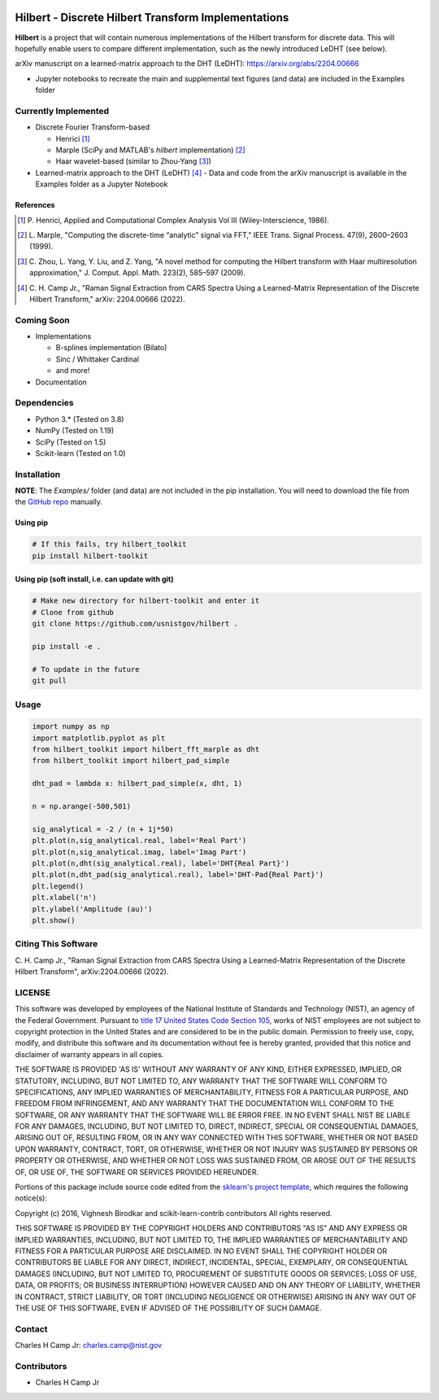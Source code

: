 .. -*- mode: rst -*-

.. image:: https://github.com/usnistgov/Hilbert/actions/workflows/python-testing.yml/badge.svg
	:alt: pytest
	:target: https://github.com/usnistgov/Hilbert/actions/workflows/python-testing.yml

.. image:: https://codecov.io/gh/usnistgov/Hilbert/branch/master/graph/badge.svg?token=WIHgHEUc82
	:alt: Codecov
	:target: https://codecov.io/gh/usnistgov/Hilbert

.. image:: https://img.shields.io/badge/License-NIST%20Public%20Domain-green.svg
    :alt: NIST Public Domain
    :target: https://github.com/usnistgov/Hilbert/blob/master/LICENSE.md

Hilbert - Discrete Hilbert Transform Implementations
============================================================

**Hilbert** is a project that will contain numerous implementations of the 
Hilbert transform for discrete data. This will hopefully enable users to 
compare different implementation, such as the newly introduced LeDHT (see 
below).

arXiv manuscript on a learned-matrix approach to the DHT (LeDHT): https://arxiv.org/abs/2204.00666

-   Jupyter notebooks to recreate the main and supplemental text figures
    (and data) are included in the Examples folder

Currently Implemented
----------------------

-   Discrete Fourier Transform-based

    -   Henrici [1]_
    -   Marple (SciPy and MATLAB's *hilbert* implementation) [2]_
    -   Haar wavelet-based (similar to Zhou-Yang [3]_)

-   Learned-matrix approach to the DHT (LeDHT) [4]_
    -   Data and code from the arXiv manuscript is available in the Examples folder as a Jupyter Notebook

References
~~~~~~~~~~~

.. [1] P. Henrici, Applied and Computational Complex Analysis Vol III 
       (Wiley-Interscience, 1986).  
.. [2] L. Marple, "Computing the discrete-time “analytic” signal via FFT," 
       IEEE Trans. Signal Process. 47(9), 2600–2603 (1999).
.. [3] C. Zhou, L. Yang, Y. Liu, and Z. Yang, "A novel method for computing 
       the Hilbert transform with Haar multiresolution approximation," J. Comput. 
       Appl. Math. 223(2), 585–597 (2009).
.. [4] C. H. Camp Jr., "Raman Signal Extraction from CARS Spectra Using a 
       Learned-Matrix Representation of the Discrete Hilbert Transform,"
       arXiv: 2204.00666 (2022).

Coming Soon
------------

-   Implementations

    -   B-splines implementation (Bilato)
    -   Sinc / Whittaker Cardinal
    -   and more!

-   Documentation

Dependencies
------------

-   Python 3.* (Tested on 3.8)
-   NumPy (Tested on 1.19)
-   SciPy (Tested on 1.5)
-   Scikit-learn (Tested on 1.0)

Installation
-------------

**NOTE**: The `Examples/` folder (and data) are not included in the pip installation.
You will need to download the file from the `GitHub repo <https://github.com/usnistgov/Hilbert>`_ manually. 

Using pip
~~~~~~~~~

.. code::

    # If this fails, try hilbert_toolkit
    pip install hilbert-toolkit

Using pip (soft install, i.e. can update with git)
~~~~~~~~~~~~~~~~~~~~~~~~~~~~~~~~~~~~~~~~~~~~~~~~~~~

.. code::
    
    # Make new directory for hilbert-toolkit and enter it
    # Clone from github
    git clone https://github.com/usnistgov/hilbert .

    pip install -e .

    # To update in the future
    git pull

Usage
------

.. code:: python

    import numpy as np
    import matplotlib.pyplot as plt
    from hilbert_toolkit import hilbert_fft_marple as dht
    from hilbert_toolkit import hilbert_pad_simple

    dht_pad = lambda x: hilbert_pad_simple(x, dht, 1)

    n = np.arange(-500,501)

    sig_analytical = -2 / (n + 1j*50)
    plt.plot(n,sig_analytical.real, label='Real Part')
    plt.plot(n,sig_analytical.imag, label='Imag Part')
    plt.plot(n,dht(sig_analytical.real), label='DHT{Real Part}')
    plt.plot(n,dht_pad(sig_analytical.real), label='DHT-Pad{Real Part}')
    plt.legend()
    plt.xlabel('n')
    plt.ylabel('Amplitude (au)')
    plt.show()

Citing This Software
---------------------

C. H. Camp Jr., "Raman Signal Extraction from CARS Spectra Using a Learned-Matrix Representation of the Discrete Hilbert Transform",
arXiv:2204.00666 (2022).

LICENSE
----------
This software was developed by employees of the National Institute of Standards and Technology (NIST), an agency of the Federal Government. Pursuant to `title 17 United States Code Section 105 <http://www.copyright.gov/title17/92chap1.html#105>`_, works of NIST employees are not subject to copyright protection in the United States and are considered to be in the public domain. Permission to freely use, copy, modify, and distribute this software and its documentation without fee is hereby granted, provided that this notice and disclaimer of warranty appears in all copies.

THE SOFTWARE IS PROVIDED 'AS IS' WITHOUT ANY WARRANTY OF ANY KIND, EITHER EXPRESSED, IMPLIED, OR STATUTORY, INCLUDING, BUT NOT LIMITED TO, ANY WARRANTY THAT THE SOFTWARE WILL CONFORM TO SPECIFICATIONS, ANY IMPLIED WARRANTIES OF MERCHANTABILITY, FITNESS FOR A PARTICULAR PURPOSE, AND FREEDOM FROM INFRINGEMENT, AND ANY WARRANTY THAT THE DOCUMENTATION WILL CONFORM TO THE SOFTWARE, OR ANY WARRANTY THAT THE SOFTWARE WILL BE ERROR FREE. IN NO EVENT SHALL NIST BE LIABLE FOR ANY DAMAGES, INCLUDING, BUT NOT LIMITED TO, DIRECT, INDIRECT, SPECIAL OR CONSEQUENTIAL DAMAGES, ARISING OUT OF, RESULTING FROM, OR IN ANY WAY CONNECTED WITH THIS SOFTWARE, WHETHER OR NOT BASED UPON WARRANTY, CONTRACT, TORT, OR OTHERWISE, WHETHER OR NOT INJURY WAS SUSTAINED BY PERSONS OR PROPERTY OR OTHERWISE, AND WHETHER OR NOT LOSS WAS SUSTAINED FROM, OR AROSE OUT OF THE RESULTS OF, OR USE OF, THE SOFTWARE OR SERVICES PROVIDED HEREUNDER.

Portions of this package include source code edited from the `sklearn's project template`_, which requires the following notice(s):

.. _sklearn's project template: https://github.com/scikit-learn-contrib/project-template/blob/master/doc/index.rst

Copyright (c) 2016, Vighnesh Birodkar and scikit-learn-contrib contributors
All rights reserved.

THIS SOFTWARE IS PROVIDED BY THE COPYRIGHT HOLDERS AND CONTRIBUTORS "AS IS" AND ANY EXPRESS OR IMPLIED WARRANTIES, INCLUDING, BUT NOT LIMITED TO, THE IMPLIED WARRANTIES OF MERCHANTABILITY AND FITNESS FOR A PARTICULAR PURPOSE ARE DISCLAIMED. IN NO EVENT SHALL THE COPYRIGHT HOLDER OR CONTRIBUTORS BE LIABLE FOR ANY DIRECT, INDIRECT, INCIDENTAL, SPECIAL, EXEMPLARY, OR CONSEQUENTIAL DAMAGES (INCLUDING, BUT NOT LIMITED TO, PROCUREMENT OF SUBSTITUTE GOODS OR SERVICES; LOSS OF USE, DATA, OR PROFITS; OR BUSINESS INTERRUPTION) HOWEVER CAUSED AND ON ANY THEORY OF LIABILITY, WHETHER IN CONTRACT, STRICT LIABILITY, OR TORT (INCLUDING NEGLIGENCE OR OTHERWISE) ARISING IN ANY WAY OUT OF THE USE OF THIS SOFTWARE, EVEN IF ADVISED OF THE POSSIBILITY OF SUCH DAMAGE.

Contact
-------
Charles H Camp Jr: `charles.camp@nist.gov <mailto:charles.camp@nist.gov>`_

Contributors
-------------

-   Charles H Camp Jr
